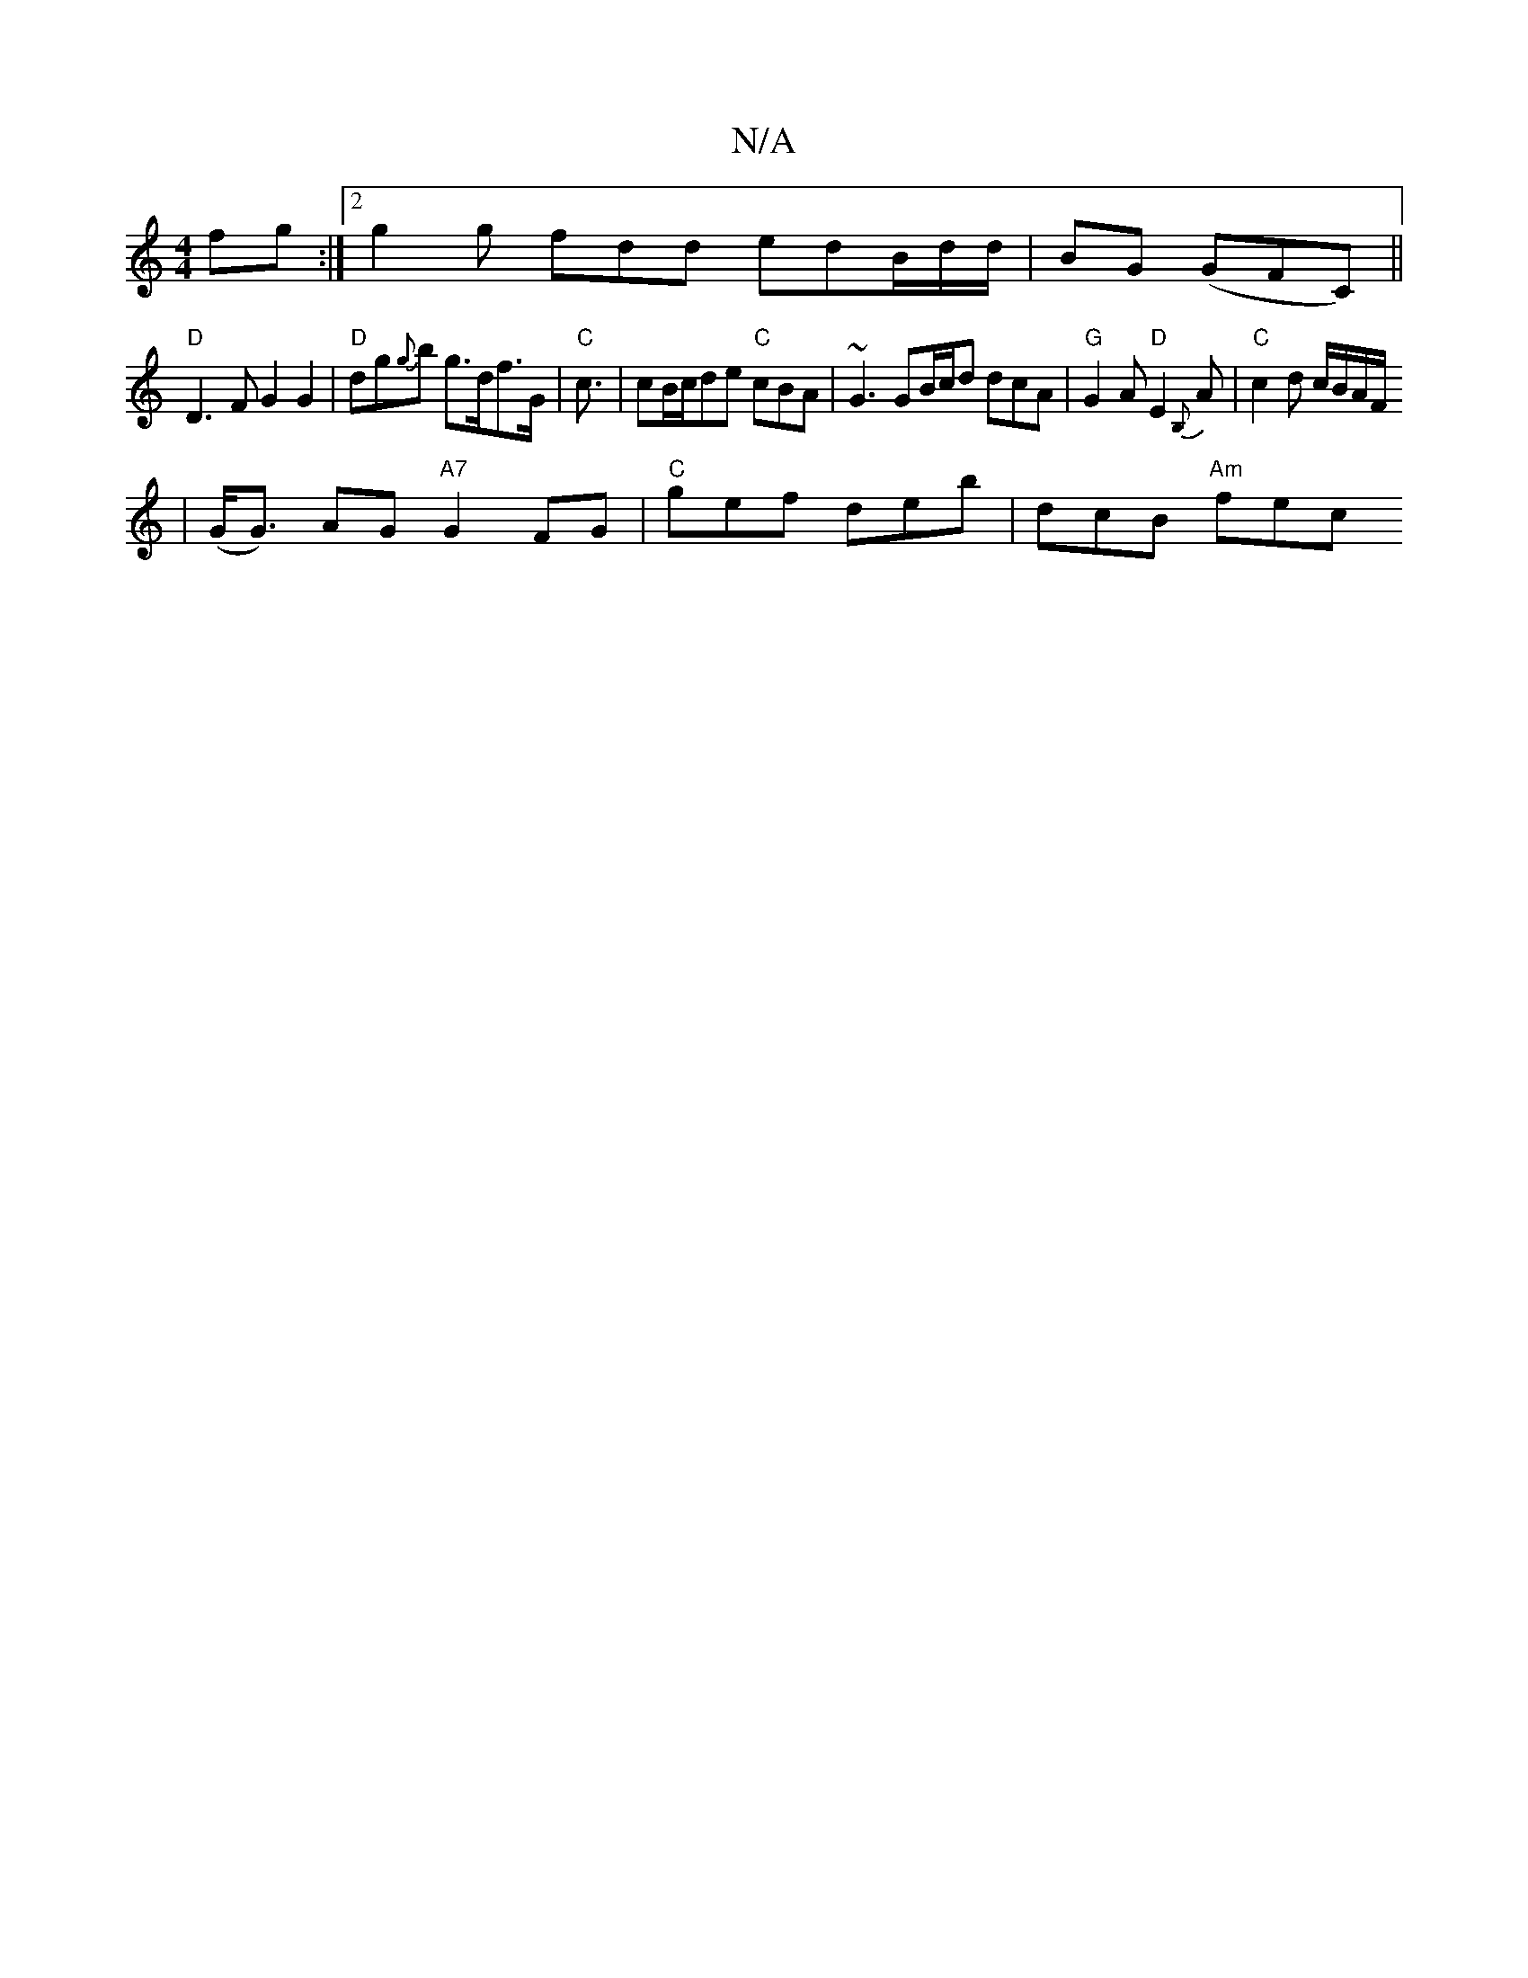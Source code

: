 X:1
T:N/A
M:4/4
R:N/A
K:Cmajor
fg :|2 g2g fdd edB/2d/2d/2|BG (GFC) ||
"D" D3F G2 G2 | "D"dg{g}b g>df>G |"C"c3/2|cB/c/de "C"cBA | ~G3 GB/c/d dcA | "G"G2 A "D"E2{B,}A | "C"c2 d c/B/A/F/
| (G<G) AG 1"A7"G2FG | "C"gef deb | dcB "Am"fec